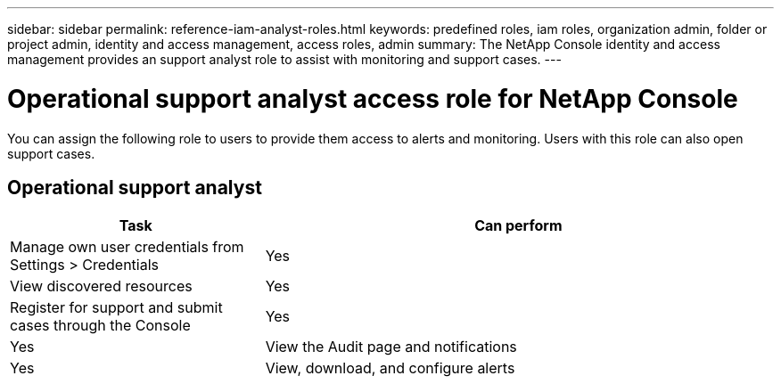 ---
sidebar: sidebar
permalink: reference-iam-analyst-roles.html
keywords: predefined roles, iam roles, organization admin, folder or project admin, identity and access management, access roles, admin
summary: The NetApp Console identity and access management provides an support analyst role to assist with monitoring and support cases.
---

= Operational support analyst access role for NetApp Console
:hardbreaks:
:nofooter:
:icons: font
:linkattrs:
:imagesdir: ./media/

[.lead]

You can assign the following role to users to provide them access to alerts and monitoring. Users with this role can also open support cases.

== Operational support analyst 
[cols="1,2",options="header"]

|===

| Task
| Can perform

| Manage own user credentials from Settings > Credentials  | Yes 

| View discovered resources | Yes

| Register for support and submit cases through the Console | Yes |	Yes  

| View the Audit page and notifications | Yes
| View, download, and configure alerts | Yes


|===
